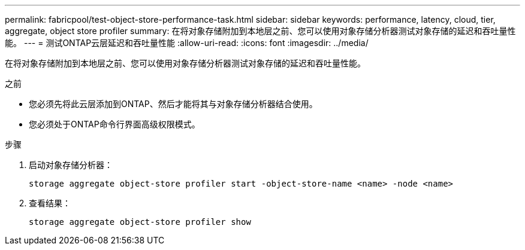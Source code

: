 ---
permalink: fabricpool/test-object-store-performance-task.html 
sidebar: sidebar 
keywords: performance, latency, cloud, tier, aggregate, object store profiler 
summary: 在将对象存储附加到本地层之前、您可以使用对象存储分析器测试对象存储的延迟和吞吐量性能。 
---
= 测试ONTAP云层延迟和吞吐量性能
:allow-uri-read: 
:icons: font
:imagesdir: ../media/


[role="lead"]
在将对象存储附加到本地层之前、您可以使用对象存储分析器测试对象存储的延迟和吞吐量性能。

.之前
* 您必须先将此云层添加到ONTAP、然后才能将其与对象存储分析器结合使用。
* 您必须处于ONTAP命令行界面高级权限模式。


.步骤
. 启动对象存储分析器：
+
`storage aggregate object-store profiler start -object-store-name <name> -node <name>`

. 查看结果：
+
`storage aggregate object-store profiler show`



